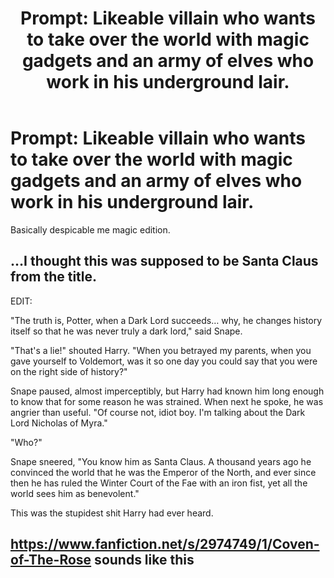 #+TITLE: Prompt: Likeable villain who wants to take over the world with magic gadgets and an army of elves who work in his underground lair.

* Prompt: Likeable villain who wants to take over the world with magic gadgets and an army of elves who work in his underground lair.
:PROPERTIES:
:Author: 15_Redstones
:Score: 7
:DateUnix: 1575232248.0
:DateShort: 2019-Dec-02
:FlairText: Prompt
:END:
Basically despicable me magic edition.


** ...I thought this was supposed to be Santa Claus from the title.

EDIT:

"The truth is, Potter, when a Dark Lord succeeds... why, he changes history itself so that he was never truly a dark lord," said Snape.

"That's a lie!" shouted Harry. "When you betrayed my parents, when you gave yourself to Voldemort, was it so one day you could say that you were on the right side of history?"

Snape paused, almost imperceptibly, but Harry had known him long enough to know that for some reason he was strained. When next he spoke, he was angrier than useful. "Of course not, idiot boy. I'm talking about the Dark Lord Nicholas of Myra."

"Who?"

Snape sneered, "You know him as Santa Claus. A thousand years ago he convinced the world that he was the Emperor of the North, and ever since then he has ruled the Winter Court of the Fae with an iron fist, yet all the world sees him as benevolent."

This was the stupidest shit Harry had ever heard.
:PROPERTIES:
:Author: kenneth1221
:Score: 15
:DateUnix: 1575243162.0
:DateShort: 2019-Dec-02
:END:


** [[https://www.fanfiction.net/s/2974749/1/Coven-of-The-Rose]] sounds like this
:PROPERTIES:
:Author: Neriasa
:Score: 1
:DateUnix: 1575238590.0
:DateShort: 2019-Dec-02
:END:
